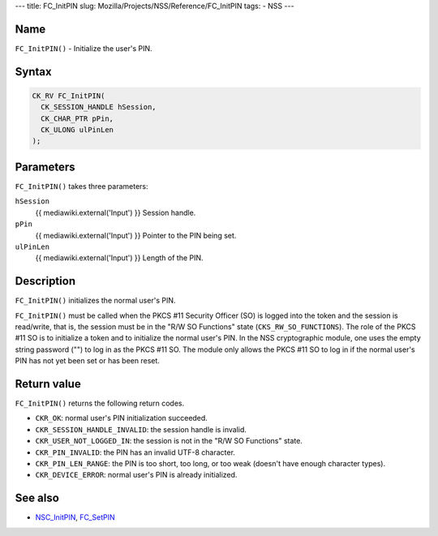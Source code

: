 --- title: FC_InitPIN slug: Mozilla/Projects/NSS/Reference/FC_InitPIN
tags: - NSS ---

.. _Name:

Name
~~~~

``FC_InitPIN()`` - Initialize the user's PIN.

.. _Syntax:

Syntax
~~~~~~

.. code:: eval

   CK_RV FC_InitPIN(
     CK_SESSION_HANDLE hSession,
     CK_CHAR_PTR pPin,
     CK_ULONG ulPinLen
   );

.. _Parameters:

Parameters
~~~~~~~~~~

``FC_InitPIN()`` takes three parameters:

``hSession``
   {{ mediawiki.external('Input') }} Session handle.
``pPin``
   {{ mediawiki.external('Input') }} Pointer to the PIN being set.
``ulPinLen``
   {{ mediawiki.external('Input') }} Length of the PIN.

.. _Description:

Description
~~~~~~~~~~~

``FC_InitPIN()`` initializes the normal user's PIN.

``FC_InitPIN()`` must be called when the PKCS #11 Security Officer (SO)
is logged into the token and the session is read/write, that is, the
session must be in the "R/W SO Functions" state
(``CKS_RW_SO_FUNCTIONS``). The role of the PKCS #11 SO is to initialize
a token and to initialize the normal user's PIN. In the NSS
cryptographic module, one uses the empty string password ("") to log in
as the PKCS #11 SO. The module only allows the PKCS #11 SO to log in if
the normal user's PIN has not yet been set or has been reset.

.. _Return_value:

Return value
~~~~~~~~~~~~

``FC_InitPIN()`` returns the following return codes.

-  ``CKR_OK``: normal user's PIN initialization succeeded.
-  ``CKR_SESSION_HANDLE_INVALID``: the session handle is invalid.
-  ``CKR_USER_NOT_LOGGED_IN``: the session is not in the "R/W SO
   Functions" state.
-  ``CKR_PIN_INVALID``: the PIN has an invalid UTF-8 character.
-  ``CKR_PIN_LEN_RANGE``: the PIN is too short, too long, or too weak
   (doesn't have enough character types).
-  ``CKR_DEVICE_ERROR``: normal user's PIN is already initialized.

.. _See_also:

See also
~~~~~~~~

-  `NSC_InitPIN </en-US/NSC_InitPIN>`__,
   `FC_SetPIN </en-US/FC_SetPIN>`__
